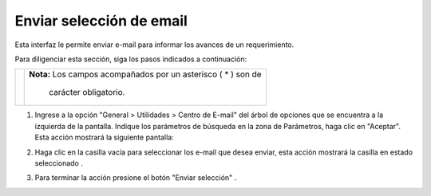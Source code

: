 #########################
Enviar selección de email
#########################

Esta interfaz le permite enviar e-mail para informar los avances de un requerimiento.


Para diligenciar esta sección, siga los pasos indicados a continuación:

.. |advertencia| image:: ../../../../img/alerta.png

+---------------+------------------------------------------------------------------------+
||advertencia|  | **Nota:**  Los campos acompañados por un asterisco ( * ) son de        | 
|               |                                                                        |
|               |  carácter obligatorio.                                                 |
+---------------+------------------------------------------------------------------------+

1. Ingrese a la opción "General > Utilidades > Centro de E-mail" del árbol de opciones que 
   se encuentra a la izquierda de la pantalla. Indique los parámetros de búsqueda en la 
   zona de Parámetros, haga clic en "Aceptar". Esta acción mostrará la siguiente pantalla:

.. image:: ../../../../img/email_enviar_selec.jpg
    :alt: Formulario enviar selección

.. |mail_selec_1| image:: ../../../../img/mail_selec_1.jpg
.. |mail_selec_2| image:: ../../../../img/mail_selec_2.jpg

2. Haga clic en la casilla vacía |mail_selec_1| para seleccionar los e-mail que desea 
   enviar, esta acción mostrará la casilla en estado seleccionado |mail_selec_2|.

.. |email_boton_enviar_selec| image:: ../../../../img/email_boton_enviar_selec.jpg

3. Para terminar la acción presione el botón "Enviar selección" |email_boton_enviar_selec|.

